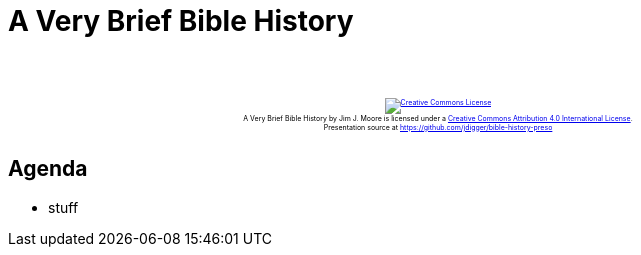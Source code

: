 [%notitle]
= A Very Brief Bible History
:imagesdir: images
:icons: font
:revealjs_width: "1200"
:revealjs_height: "768"
:revealjs_minScale: 0.2
:revealjs_maxScale: 2.0
:customcss: ./preso.css
:revealjs_theme: simple
:revealjs_history: true
:revealjs_transition: none
// :revealjs_controls: false

++++
<br/><br/><div class="content" style="display: flex; text-align: center;">
<p style="font-size: 0.5em; width: 100%"><a rel="license" href="http://creativecommons.org/licenses/by/4.0/">
<img alt="Creative Commons License" style="border-width:0" src="https://i.creativecommons.org/l/by/4.0/88x31.png" /></a>
<br /><span xmlns:dct="http://purl.org/dc/terms/" property="dct:title">A Very Brief Bible History</span> by
<span xmlns:cc="http://creativecommons.org/ns#" property="cc:attributionName">Jim J. Moore</span> is licensed under
a <a rel="license" href="http://creativecommons.org/licenses/by/4.0/">Creative Commons Attribution 4.0 International License</a>.<br />
Presentation source at <a xmlns:dct="http://purl.org/dc/terms/" href="https://github.com/jdigger/bible-history-preso" rel="dct:source">https://github.com/jdigger/bible-history-preso</a></p></div>
++++


== Agenda

* stuff
